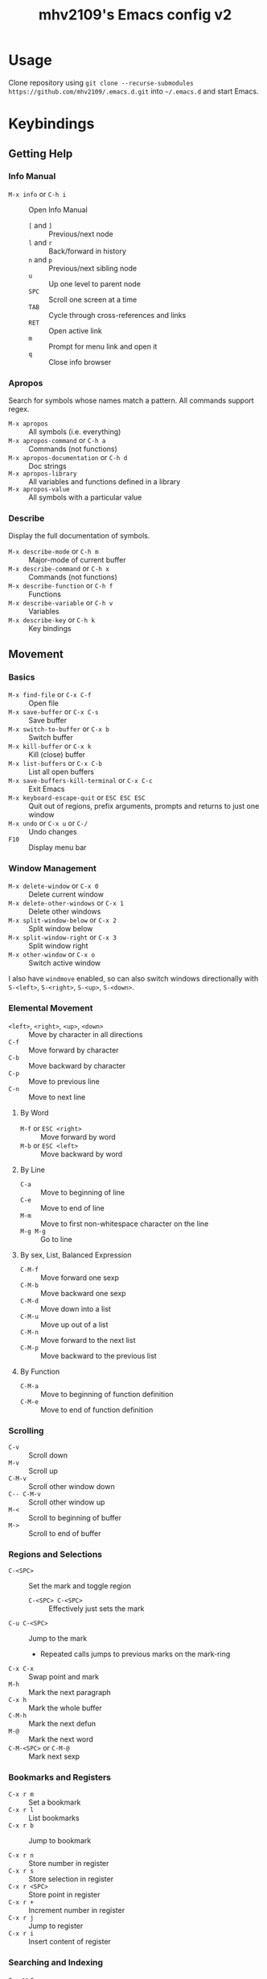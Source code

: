 #+title: mhv2109's Emacs config v2

* Usage

Clone repository using ~git clone --recurse-submodules https://github.com/mhv2109/.emacs.d.git~ into ~~/.emacs.d~ and start Emacs.

* Keybindings

** Getting Help

*** Info Manual

- ~M-x info~ or ~C-h i~ :: Open Info Manual
  - ~[~ and ~]~ :: Previous/next node
  - ~l~ and ~r~ :: Back/forward in history
  - ~n~ and ~p~ :: Previous/next sibling node
  - ~u~ :: Up one level to parent node
  - ~SPC~ :: Scroll one screen at a time
  - ~TAB~ :: Cycle through cross-references and links
  - ~RET~ :: Open active link
  - ~m~ :: Prompt for menu link and open it
  - ~q~ :: Close info browser

*** Apropos

Search for symbols whose names match a pattern. All commands support regex.

- ~M-x apropos~ :: All symbols (i.e. everything)
- ~M-x apropos-command~ or ~C-h a~ :: Commands (not functions)
- ~M-x apropos-documentation~ or ~C-h d~ :: Doc strings
- ~M-x apropos-library~ :: All variables and functions defined in a library
- ~M-x apropos-value~ :: All symbols with a particular value

*** Describe

Display the full documentation of symbols.

- ~M-x describe-mode~ or ~C-h m~ :: Major-mode of current buffer
- ~M-x describe-command~ or ~C-h x~ :: Commands (not functions)
- ~M-x describe-function~ or ~C-h f~ :: Functions
- ~M-x describe-variable~ or ~C-h v~ :: Variables
- ~M-x describe-key~ or ~C-h k~ :: Key bindings

** Movement

*** Basics

- ~M-x find-file~ or ~C-x C-f~ :: Open file
- ~M-x save-buffer~ or ~C-x C-s~ :: Save buffer
- ~M-x switch-to-buffer~ or ~C-x b~ :: Switch buffer
- ~M-x kill-buffer~ or ~C-x k~ :: Kill (close) buffer
- ~M-x list-buffers~ or ~C-x C-b~ :: List all open buffers
- ~M-x save-buffers-kill-terminal~ or ~C-x C-c~ :: Exit Emacs
- ~M-x keyboard-escape-quit~ or ~ESC ESC ESC~ :: Quit out of regions, prefix arguments, prompts and returns to just one window
- ~M-x undo~ or ~C-x u~ or ~C-/~ :: Undo changes
- ~F10~ :: Display menu bar

*** Window Management

- ~M-x delete-window~ or ~C-x 0~ :: Delete current window
- ~M-x delete-other-windows~ or ~C-x 1~ :: Delete other windows
- ~M-x split-window-below~ or ~C-x 2~ :: Split window below
- ~M-x split-window-right~ or ~C-x 3~ :: Split window right
- ~M-x other-window~ or ~C-x o~ :: Switch active window

I also have ~windmove~ enabled, so can also switch windows directionally with ~S-<left>~, ~S-<right>~, ~S-<up>~, ~S-<down>~.

*** Elemental Movement

- ~<left>~, ~<right>~, ~<up>~, ~<down>~ :: Move by character in all directions
- ~C-f~ :: Move forward by character
- ~C-b~ :: Move backward by character
- ~C-p~ :: Move to previous line
- ~C-n~ :: Move to next line

**** By Word

- ~M-f~ or ~ESC <right>~ :: Move forward by word
- ~M-b~ or ~ESC <left>~ :: Move backward by word

**** By Line

- ~C-a~ :: Move to beginning of line
- ~C-e~ :: Move to end of line
- ~M-m~ :: Move to first non-whitespace character on the line
- ~M-g M-g~ :: Go to line

**** By sex, List, Balanced Expression

- ~C-M-f~ :: Move forward one sexp
- ~C-M-b~ :: Move backward one sexp
- ~C-M-d~ :: Move down into a list
- ~C-M-u~ :: Move up out of a list
- ~C-M-n~ :: Move forward to the next list
- ~C-M-p~ :: Move backward to the previous list

**** By Function

- ~C-M-a~ :: Move to beginning of function definition
- ~C-M-e~ :: Move to end of function definition

*** Scrolling

- ~C-v~ :: Scroll down
- ~M-v~ :: Scroll up
- ~C-M-v~ :: Scroll other window down
- ~C-- C-M-v~ :: Scroll other window up
- ~M-<~ :: Scroll to beginning of buffer
- ~M->~ :: Scroll to end of buffer

*** Regions and Selections

- ~C-<SPC>~ :: Set the mark and toggle region
  - ~C-<SPC> C-<SPC>~ :: Effectively just sets the mark
- ~C-u C-<SPC>~ :: Jump to the mark
  - Repeated calls jumps to previous marks on the mark-ring
- ~C-x C-x~ :: Swap point and mark
- ~M-h~ :: Mark the next paragraph
- ~C-x h~ :: Mark the whole buffer
- ~C-M-h~ :: Mark the next defun
- ~M-@~ :: Mark the next word
- ~C-M-<SPC>~ or ~C-M-@~ :: Mark next sexp

*** Bookmarks and Registers

- ~C-x r m~ :: Set a bookmark
- ~C-x r l~ :: List bookmarks
- ~C-x r b~ :: Jump to bookmark

- ~C-x r n~ :: Store number in register
- ~C-x r s~ :: Store selection in register
- ~C-x r <SPC>~ :: Store point in register
- ~C-x r +~ :: Increment number in register
- ~C-x r j~ :: Jump to register
- ~C-x r i~ :: Insert content of register

*** Searching and Indexing

- ~C-s~ or ~C-r~ :: Forward/reverse isearch
  - Press repeatedly to repeat for previous term
- ~C-M-s~ or ~C-M-r~ :: Forward/reverse regex isearch
- ~RET~ :: Pick selected match
- ~C-g~ :: Exit isearch
